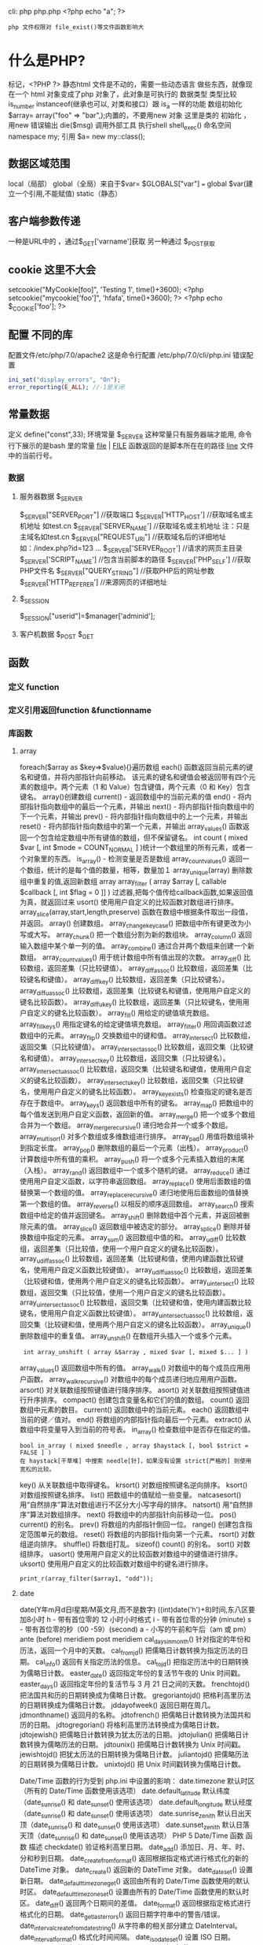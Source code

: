 cli: php php.php   <?php echo "a"; ?>
: php 文件权限对 file_exist()等文件函数影响大
* 什么是PHP?
  标记，<?PHP ?> 静态html 文件是不动的，需要一些动态语言 做些东西，就像现在一个 html 对象变成了php 对象了，此对象是可执行的
  数据类型 
  类型比较 is_number instanceof(继承也可以, 对类和接口）跟 is_a 一样的功能
  数组初始化
  $array= array("foo" => "bar",);内置的，不要用new
  对象 这里是类的 初始化 ，用new
  错误输出 die($msg)
调用外部工具  执行shell shell_exec()
命名空间 namespace my\name; 引用 $a= new my\name::class();
** 数据区域范围
  local（局部）
  global（全局）来自于$var= $GLOBALS["var"] === global $var(建立一个引用,不能赋值)
  static（静态）
** 客户端参数传递  
   一种是URL中的 ，通过$_GET['varname']获取
   另一种通过 $_POST获取
** cookie 这里不大会
   setcookie("MyCookie[foo]", 'Testing 1', time()+3600);
   <?php setcookie("mycookie['foo']", 'hfafa', time()+3600); ?>
   <?php echo $_COOKIE['foo']; ?>
** 配置  不同的库
  配置文件/etc/php/7.0/apache2
  这是命令行配置 /etc/php/7.0/cli/php.ini 
  错误配置  
  #+BEGIN_SRC php
    ini_set("display_errors", "On");   
    error_reporting(E_ALL); //-1是关闭
  #+END_SRC
** 常量数据
   定义 define("const",33);
   环境常量 $_SERVER 这种常量只有服务器端才能用, 命令行下展示的是bash 里的常量
   __file__ | __FILE__ 函数返回的是脚本所在在的路径
   __line__ 文件中的当前行号。
*** 数据
**** 服务器数据 $_SERVER
	  $_SERVER["SERVER_PORT"]  //获取端口  
	  $_SERVER['HTTP_HOST']  	 //获取域名或主机地址 如test.cn
    $_SERVER['SERVER_NAME']  //获取域名或主机地址 注：只是主域名如test.cn
	  $_SERVER["REQUEST_URI"]  //获取域名后的详细地址 如：/index.php?id=123 ...  
	  $_SERVER['SERVER_ROOT']  //请求的网页主目录
    $_SERVER['SCRIPT_NAME']  //包含当前脚本的路径
    $_SERVER['PHP_SELF']  //获取PHP文件名 
	  $_SERVER["QUERY_STRING"]  //获取PHP后的网址参数  
	  $_SERVER['HTTP_REFERER']  //来源网页的详细地址  
**** $_SESSION
    $_SESSION["userid"]=$manager['adminid'];
**** 客户机数据 $_POST  $_GET 
** 函数 
*** 定义 function
*** 定义引用返回function &functionname
*** 库函数
**** array 
	   foreach($array as $key=>$value){}遍历数组
	   each() 函数返回当前元素的键名和键值，并将内部指针向前移动。
	   该元素的键名和键值会被返回带有四个元素的数组中。两个元素（1 和 Value）包含键值，两个元素（0 和 Key）包含键名。
	   array()创建数组
	   current() - 返回数组中的当前元素的值
	   end() - 将内部指针指向数组中的最后一个元素，并输出
	   next() - 将内部指针指向数组中的下一个元素，并输出
	   prev() - 将内部指针指向数组中的上一个元素，并输出
	   reset() - 将内部指针指向数组中的第一个元素，并输出
	   array_values() 函数返回一个包含给定数组中所有键值的数组，但不保留键名。
	   int count ( mixed $var [, int $mode = COUNT_NORMAL ] )统计一个数组里的所有元素，或者一个对象里的东西。
	   is_array() - 检测变量是否是数组
	   array_count_values() 返回一个数组，统计的是每个值的数量，相等，数量加１
	   array_unique(array) 删除数组中重复的值,返回新数组
	   array array_filter ( array $array [, callable $callback [, int $flag = 0 ]] )  过滤器,把每个值传给callback函数,如果返回值为真，就返回过来
	   usort()	使用用户自定义的比较函数对数组进行排序。
	   array_slice(array,start,length,preserve) 函数在数组中根据条件取出一段值，并返回。
	   array()	创建数组。
	   array_change_key_case()	把数组中所有键更改为小写或大写。
	   array_chunk()	把一个数组分割为新的数组块。
	   array_column()	返回输入数组中某个单一列的值。
	   array_combine()	通过合并两个数组来创建一个新数组。
	   array_count_values()	用于统计数组中所有值出现的次数。
	   array_diff()	比较数组，返回差集（只比较键值）。
	   array_diff_assoc()	比较数组，返回差集（比较键名和键值）。
	   array_diff_key()	比较数组，返回差集（只比较键名）。
	   array_diff_uassoc()	比较数组，返回差集（比较键名和键值，使用用户自定义的键名比较函数）。
	   array_diff_ukey()	比较数组，返回差集（只比较键名，使用用户自定义的键名比较函数）。
	   array_fill()	用给定的键值填充数组。
	   array_fill_keys()	用指定键名的给定键值填充数组。
	   array_filter()	用回调函数过滤数组中的元素。
	   array_flip()	交换数组中的键和值。
	   array_intersect()	比较数组，返回交集（只比较键值）。
	   array_intersect_assoc()	比较数组，返回交集（比较键名和键值）。
	   array_intersect_key()	比较数组，返回交集（只比较键名）。
	   array_intersect_uassoc()	比较数组，返回交集（比较键名和键值，使用用户自定义的键名比较函数）。
	   array_intersect_ukey()	比较数组，返回交集（只比较键名，使用用户自定义的键名比较函数）。
	   array_key_exists()	检查指定的键名是否存在于数组中。
	   array_keys()	返回数组中所有的键名。
	   array_map()	把数组中的每个值发送到用户自定义函数，返回新的值。
	   array_merge()	把一个或多个数组合并为一个数组。
	   array_merge_recursive()	递归地合并一个或多个数组。
	   array_multisort()	对多个数组或多维数组进行排序。
	   array_pad()	用值将数组填补到指定长度。
	   array_pop()	删除数组的最后一个元素（出栈）。
	   array_product()	计算数组中所有值的乘积。
	   array_push()	将一个或多个元素插入数组的末尾（入栈）。
	   array_rand()	返回数组中一个或多个随机的键。
	   array_reduce()	通过使用用户自定义函数，以字符串返回数组。
	   array_replace()	使用后面数组的值替换第一个数组的值。
	   array_replace_recursive()	递归地使用后面数组的值替换第一个数组的值。
	   array_reverse()	以相反的顺序返回数组。
	   array_search()	搜索数组中给定的值并返回键名。
	   array_shift()	删除数组中首个元素，并返回被删除元素的值。
	   array_slice()	返回数组中被选定的部分。
	   array_splice()	删除并替换数组中指定的元素。
	   array_sum()	返回数组中值的和。
	   array_udiff()	比较数组，返回差集（只比较值，使用一个用户自定义的键名比较函数）。
	   array_udiff_assoc()	比较数组，返回差集（比较键和值，使用内建函数比较键名，使用用户自定义函数比较键值）。
	   array_udiff_uassoc()	比较数组，返回差集（比较键和值，使用两个用户自定义的键名比较函数）。
	   array_uintersect()	比较数组，返回交集（只比较值，使用一个用户自定义的键名比较函数）。
	   array_uintersect_assoc()	比较数组，返回交集（比较键和值，使用内建函数比较键名，使用用户自定义函数比较键值）。
	   array_uintersect_uassoc()	比较数组，返回交集（比较键和值，使用两个用户自定义的键名比较函数）。
	   array_unique()	删除数组中的重复值。
	   array_unshift()	在数组开头插入一个或多个元素。
     :  int array_unshift ( array &$array , mixed $var [, mixed $... ] )
	   array_values()	返回数组中所有的值。
	   array_walk()	对数组中的每个成员应用用户函数。
	   array_walk_recursive()	对数组中的每个成员递归地应用用户函数。
	   arsort()	对关联数组按照键值进行降序排序。
	   asort()	对关联数组按照键值进行升序排序。
	   compact()	创建包含变量名和它们的值的数组。
	   count()	返回数组中元素的数目。
	   current()	返回数组中的当前元素。
	   each()	返回数组中当前的键／值对。
	   end()	将数组的内部指针指向最后一个元素。
	   extract()	从数组中将变量导入到当前的符号表。
	   in_array()	检查数组中是否存在指定的值。
     : bool in_array ( mixed $needle , array $haystack [, bool $strict = FALSE ] )
     : 在 haystack[干草堆] 中搜索 needle[针]，如果没有设置 strict[严格的] 则使用宽松的比较。 
	   key()	从关联数组中取得键名。
	   krsort()	对数组按照键名逆向排序。
	   ksort()	对数组按照键名排序。
	   list()	把数组中的值赋给一些变量。
	   natcasesort()	用“自然排序”算法对数组进行不区分大小写字母的排序。
	   natsort()	用“自然排序”算法对数组排序。
	   next()	将数组中的内部指针向前移动一位。
	   pos()	current() 的别名。
	   prev()	将数组的内部指针倒回一位。
	   range()	创建包含指定范围单元的数组。
	   reset()	将数组的内部指针指向第一个元素。
	   rsort()	对数组逆向排序。
	   shuffle()	将数组打乱。
	   sizeof()	count() 的别名。
	   sort()	对数组排序。
	   uasort()	使用用户自定义的比较函数对数组中的键值进行排序。
	   uksort()	使用用户自定义的比较函数对数组中的键名进行排序。
      
     : print_r(array_filter($array1, "odd"));
**** date
	   date(Y年m月d日l星期/M英文月,而不是数字)
	   ((int)date('h')+8)时间,东八区要加8小时
	   h - 带有首位零的 12 小时小时格式
	   i - 带有首位零的分钟 (minute)
	   s - 带有首位零的秒（00 -59）(second)
	   a - 小写的午前和午后（am 或 pm）ante (before) meridiem post meridiem
	   cal_days_in_month()	针对指定的年份和历法，返回一个月中的天数。
	   cal_from_jd()	把儒略日计数转换为指定历法的日期。
	   cal_info()	返回有关指定历法的信息。
	   cal_to_jd()	把指定历法中的日期转换为儒略日计数。
	   easter_date()	返回指定年份的复活节午夜的 Unix 时间戳。
	   easter_days()	返回指定年份的复活节与 3 月 21 日之间的天数。
	   frenchtojd()	把法国共和历的日期转换成为儒略日计数。
	   gregoriantojd()	把格利高里历法的日期转换成为儒略日计数。
	   jddayofweek()	返回日期在周几。
	   jdmonthname()	返回月的名称。
	   jdtofrench()	把儒略日计数转换为法国共和历的日期。
	   jdtogregorian()	将格利高里历法转换成为儒略日计数。
	   jdtojewish()	把儒略日计数转换为犹太历法的日期。
	   jdtojulian()	把儒略日计数转换为儒略历法的日期。
	   jdtounix()	把儒略日计数转换为 Unix 时间戳。
	   jewishtojd()	把犹太历法的日期转换为儒略日计数。
	   juliantojd()	把儒略历法的日期转换为儒略日计数。
	   unixtojd()	把 Unix 时间戳转换为儒略日计数。

	   Date/Time 函数的行为受到 php.ini 中设置的影响：
	   date.timezone 	默认时区（所有的 Date/Time 函数使用该选项） 	
	   date.default_latitude 	默认纬度（date_sunrise() 和 date_sunset() 使用该选项）
	   date.default_longitude 	默认经度（date_sunrise() 和 date_sunset() 使用该选项）
	   date.sunrise_zenith 	默认日出天顶（date_sunrise() 和 date_sunset() 使用该选项）
	   date.sunset_zenith 	默认日落天顶（date_sunrise() 和 date_sunset() 使用该选项）
	   PHP 5 Date/Time 函数
	   函数 	描述
	   checkdate() 	验证格利高里日期。
	   date_add() 	添加日、月、年、时、分和秒到日期。
	   date_create_from_format() 	返回根据指定格式进行格式化的新的 DateTime 对象。
	   date_create() 	返回新的 DateTime 对象。
	   date_date_set() 	设置新日期。
	   date_default_timezone_get() 	返回由所有的 Date/Time 函数使用的默认时区。
	   date_default_timezone_set() 	设置由所有的 Date/Time 函数使用的默认时区。
	   date_diff() 	返回两个日期间的差值。
	   date_format() 	返回根据指定格式进行格式化的日期。
	   date_get_last_errors() 	返回日期字符串中的警告/错误。
	   date_interval_create_from_date_string() 	从字符串的相关部分建立 DateInterval。
	   date_interval_format() 	格式化时间间隔。
	   date_isodate_set() 	设置 ISO 日期。
	   date_modify() 	修改时间戳。
	   date_offset_get() 	返回时区偏移。
	   date_parse_from_format() 	根据指定的格式返回带有关于指定日期的详细信息的关联数组。
	   date_parse() 	返回带有关于指定日期的详细信息的关联数组。
	   date_sub() 	从指定日期减去日、月、年、时、分和秒。
	   date_sun_info() 	返回包含有关指定日期与地点的日出/日落和黄昏开始/黄昏结束的信息的数组。
	   date_sunrise() 	返回指定日期与位置的日出时间。
	   date_sunset() 	返回指定日期与位置的日落时间。
	   date_time_set() 	设置时间。
	   date_timestamp_get() 	返回 Unix 时间戳。
	   date_timestamp_set() 	设置基于 Unix 时间戳的日期和时间。
	   date_timezone_get() 	返回给定 DateTime 对象的时区。
	   date_timezone_set() 	设置 DateTime 对象的时区。
	   date() 	格式化本地日期和时间。
	   getdate() 	返回某个时间戳或者当前本地的日期/时间的日期/时间信息。
	   gettimeofday() 	返回当前时间。
	   gmdate() 	格式化 GMT/UTC 日期和时间。
	   gmmktime() 	返回 GMT 日期的 UNIX 时间戳。
	   gmstrftime() 	根据区域设置对 GMT/UTC 日期和时间进行格式化。
	   idate() 	将本地时间/日期格式化为整数。
	   localtime() 	返回本地时间。
	   microtime() 	返回当前时间的微秒数。
	   mktime() 	返回日期的 Unix 时间戳。
	   strftime() 	根据区域设置对本地时间/日期进行格式化。
	   strptime() 	解析由 strftime() 生成的时间/日期。
	   strtotime() 	将任何英文文本的日期或时间描述解析为 Unix 时间戳。
	   time() 	返回当前时间的 Unix 时间戳。
	   timezone_abbreviations_list() 	返回包含夏令时、偏移量和时区名称的关联数组。
	   timezone_identifiers_list() 	返回带有所有时区标识符的索引数组。
	   timezone_location_get() 	返回指定时区的位置信息。
	   timezone_name_from_abbr() 	根据时区缩略语返回时区名称。
	   timezone_name_get() 	返回时区的名称。
	   timezone_offset_get() 	返回相对于 GMT 的时区偏移。
	   timezone_open() 	创建新的 DateTimeZone 对象。
	   timezone_transitions_get() 	返回时区的所有转换。
	   timezone_version_get() 	返回时区数据库的版本。

**** file
	   fopen("filename",'w')  //可以指定绝对路径或相对路径
	   "r" 	只读方式打开，将文件指针指向文件头。
	   "r+" 	读写方式打开，将文件指针指向文件头。
	   "w" 	写入方式打开，将文件指针指向文件头并将文件大小截为零。如果文件不存在则尝试创建之。
	   "w+" 	读写方式打开，将文件指针指向文件头并将文件大小截为零。如果文件不存在则尝试创建之。
	   "a" 	写入方式打开，将文件指针指向文件末尾。如果文件不存在则尝试创建之。
	   "a+" 	读写方式打开，将文件指针指向文件末尾。如果文件不存在则尝试创建之。
	   "x" 	创建并以写入方式打开，将文件指针指向文件头。如果文件已存在，则报错.
	   basename() 	返回路径中的文件名部分。
	   chgrp() 	改变文件组。 	
	   chmod() 	改变文件模式。 
	   chown() 	改变文件所有者。 	
	   clearstatcache() 	清除文件状态缓存。 	
	   fopen() 可以通过http路径打开,可以在php.ini 中配置allow_url_fopen   //unix中要注意文件的访问权限
	   copy() 	复制文件。
	   fread(filepoint,length)	读取打开的文件。
	   fwrite(file,string,length)   
	   file_get_contents(filepath) 函数把整个文件读入一个字符串中。
	   file_put_contents(filepath,filecontent) 在ftp中要用到flags和context标志
	   basename()
	   is_readable()
	   fgets()
	   fgetss() 去掉文件中的html格式
	   readfile(filename) 输出到浏览器
	   file(file) 返回值是文件内容
	   fgetc()
	   file_exists()
	   filesize()
	   unlink() 删除文件
	   rewind()
	   fseek()
	   ftell()
	   delete() 	参见 unlink() 或 unset()。 	 
	   dirname() 	返回路径中的目录名称部分。 	
	   disk_free_space() 	返回目录的可用空间。 	
	   disk_total_space() 	返回一个目录的磁盘总容量。
	   diskfreespace() 	disk_free_space() 的别名。
	   fclose() 	关闭打开的文件。 	
	   feof() 	测试文件指针是否到了文件结束的位置。 	
	   fflush() 	向打开的文件输出缓冲内容。 
	   fgetc() 	从打开的文件中返回字符。 
	   fgetcsv() 	从打开的文件中解析一行，校验 CSV 字段。 	
	   fgets() 	从打开的文件中返回一行。 	
	   fgetss() 	从打开的文件中读取一行并过滤掉 HTML 和 PHP 标记。 	  file() 	把文件读入一个数组中。 	
	   file_exists() 	检查文件或目录是否存在。
	   file_get_contents() 	将文件读入字符串。 	
	   file_put_contents() 	将字符串写入文件。 	
	   fileatime() 	返回文件的上次访问时间。 	
	   filectime() 	返回文件的上次改变时间。 	
	   filegroup() 	返回文件的组 ID。 	
	   fileinode() 	返回文件的 inode 编号。 
	   filemtime() 	返回文件的上次修改时间。
	   fileowner() 	文件的 user ID （所有者）。
	   fileperms() 	返回文件的权限。 	
	   filesize() 	返回文件大小。 	
	   filetype() 	返回文件类型。 	
	   flock() 	锁定或释放文件。
	   fnmatch() 	根据指定的模式来匹配文件名或字符串。 	
	   fopen() 	打开一个文件或 URL。 	
	   fpassthru() 	从打开的文件中读数据，直到 EOF，并向输出缓冲写结果
	   fputcsv() 	将行格式化为 CSV 并写入一个打开的文件中。 	
	   fputs() 	fwrite() 的别名。 	
	   fread() 	读取打开的文件。 	
	   fscanf() 	根据指定的格式对输入进行解析。
	   fseek() 	在打开的文件中定位。 	
	   fstat() 	返回关于一个打开的文件的信息。
	   ftell() 	返回文件指针的读/写位置 
	   ftruncate() 	将文件截断到指定的长度。
	   fwrite() 	写入文件。 	
	   glob() 	返回一个包含匹配指定模式的文件名/目录的数组。 	
	   is_dir() 	判断指定的文件名是否是一个目录。 	
	   is_executable() 	判断文件是否可执行。 	
	   is_file() 	判断指定文件是否为常规的文件。 	
	   is_link() 	判断指定的文件是否是连接。 	
	   is_readable() 	判断文件是否可读。 	
	   is_uploaded_file() 	判断文件是否是通过 HTTP POST 上传的。 	
	   is_writable() 	判断文件是否可写。 	
	   is_writeable() 	is_writable() 的别名。 	
	   link() 	创建一个硬连接。 	
	   linkinfo() 	返回有关一个硬连接的信息。 	
	   lstat() 	返回关于文件或符号连接的信息。 	
	   mkdir() 	创建目录。 	
	   move_uploaded_file() 	将上传的文件移动到新位置。 	
	   parse_ini_file() 	解析一个配置文件。 	
	   pathinfo() 	返回关于文件路径的信息。 	
	   pclose() 	关闭有 popen() 打开的进程。 	
	   popen() 	打开一个进程。 	
	   readfile() 	读取一个文件，并输出到输出缓冲。 	
	   readlink() 	返回符号连接的目标。 	
	   realpath() 	返回绝对路径名。 	
	   rename() 	重名名文件或目录。 	
	   rewind() 	倒回文件指针的位置。 	
	   rmdir() 	删除空的目录。 	
	   set_file_buffer() 	设置已打开文件的缓冲大小。 	
	   stat() 	返回关于文件的信息。 	
	   symlink() 	创建符号连接。 	
	   tempnam() 	创建唯一的临时文件。
	   tmpfile() 	建立临时文件。 	
	   touch() 	设置文件的访问和修改时间。 	
	   umask() 	改变文件的文件权限。 	
	   unlink() 	删除文件。

	   isset(varname)判断变量是否已经配置，就是变量存不存在值
	   unset(varname)取消配置；
	   empty(varname) 对于值是0的数返回true，这里要当心

**** Directory 函数
	   chdir()	改变当前的目录。
	   chroot()	改变根目录。
	   closedir()	关闭目录句柄。
	   dir()	返回 Directory 类的实例。
	   getcwd()	返回当前工作目录。
	   opendir()	打开目录句柄。
	   readdir()	返回目录句柄中的条目。
	   rewinddir()	重置目录句柄。
	   scandir()	返回指定目录中的文件和目录的数组。
**** PHP 过滤器用于对来自非安全来源的数据（比如用户输入）进行验证和过滤。
	   filter_has_var() 	检查是否存在指定输入类型的变量。 	
	   filter_id() 	返回指定过滤器的 ID 号。 	
	   filter_input() 	从脚本外部获取输入，并进行过滤。 	
	   filter_input_array() 	从脚本外部获取多项输入，并进行过滤。 	
	   filter_list() 	返回包含所有得到支持的过滤器的一个数组。 	
	   filter_var_array() 	获取多项变量，并进行过滤。 	
	   filter_var() 	获取一个变量，并进行过滤。
**** HTTP 函数允许您在其他输出被发送之前，对由 Web 服务器发送到浏览器的信息进行操作。
	   header() 	向客户端发送原始的 HTTP 报头。
	   headers_list() 	返回已发送的（或待发送的）响应头部的一个列表。
	   headers_sent() 	检查 HTTP 报头是否发送/已发送到何处。
	   setcookie() 	定义与 HTTP 报头的其余部分一共发送的 cookie。
	   setrawcookie() 	定义与 HTTP 报头的其余部分一共发送的 cookie（不进行 URL 编码）。

**** 数学 (Math) 函数能处理 integer 和 float 范围内的值。
	   abs() 	绝对值。 	
	   acos() 	反余弦。 	
	   acosh() 	反双曲余弦。 	
	   asin() 	反正弦。 	
	   asinh() 	反双曲正弦。 	
	   atan() 	反正切。 	
	   atan2() 	两个参数的反正切。 	
	   atanh() 	反双曲正切。 	
	   base_convert() 	在任意进制之间转换数字。 	
	   bindec() 	把二进制转换为十进制。 	
	   ceil() 	向上舍入为最接近的整数。 	
	   cos() 	余弦。 	
	   cosh() 	双曲余弦。 	
	   decbin() 	把十进制转换为二进制。 	
	   dechex() 	把十进制转换为十六进制。 	
	   decoct() 	把十进制转换为八进制。 	
	   deg2rad() 	将角度转换为弧度。 	
	   exp() 	返回 Ex 的值。 	
	   expm1() 	返回 Ex - 1 的值。 	
	   floor() 	向下舍入为最接近的整数。 	
	   fmod() 	返回除法的浮点数余数。 	
	   getrandmax() 	显示随机数最大的可能值。 	
	   hexdec() 	把十六进制转换为十进制。 	
	   hypot() 	计算直角三角形的斜边长度。 	
	   is_finite() 	判断是否为有限值。 	
	   is_infinite() 	判断是否为无限值。 	
	   is_nan() 	判断是否为合法数值。 	
	   lcg_value() 	返回范围为 (0, 1) 的一个伪随机数。 	
	   log() 	自然对数。 	
	   log10() 	以 10 为底的对数。 	
	   log1p() 	返回 log(1 + number)。 	
	   max() 	返回最大值。 	
	   min() 	返回最小值。 	
	   mt_getrandmax() 	显示随机数的最大可能值。 	
	   mt_rand() 	使用 Mersenne Twister 算法返回随机整数。 	
	   mt_srand() 	播种 Mersenne Twister 随机数生成器。 	
	   octdec() 	把八进制转换为十进制。 	
	   pi() 	返回圆周率的值。 	
	   pow() 	返回 x 的 y 次方。 	
	   rad2deg() 	把弧度数转换为角度数。 	
	   rand() 	返回随机整数。 	
	   round() 	对浮点数进行四舍五入。 	
	   sin() 	正弦。 	
	   sinh() 	双曲正弦。 	
	   sqrt() 	平方根。 
	   srand() 	播下随机数发生器种子。 	
	   tan() 	正切。 	
	   tanh() 	双曲正切。

**** string	
     mb_substr(strip_tags( $list["content"]),0,20) 截取字符串 对中文的支持
     ucfirst(string)->string第一个字大写
     addcslashes — 以 C 语言风格使用反斜线转义字符串中的字符
     addslashes — 使用反斜线引用字符串
     bin2hex — 函数把包含数据的二进制字符串转换为十六进制值
     chop — rtrim 的别名
     chr — 返回指定的字符
     chunk_split — 将字符串分割成小块
     convert_cyr_string — 将字符由一种 Cyrillic 字符转换成另一种
     convert_uudecode — 解码一个 uuencode 编码的字符串
     convert_uuencode — 使用 uuencode 编码一个字符串
     count_chars — 返回字符串所用字符的信息
     crc32 — 计算一个字符串的 crc32 多项式
     crypt — 单向字符串散列
     explode — 使用一个字符串分割另一个字符串 : array explode ( string $delimiter , string $string [, int $limit ] )
     fprintf — 将格式化后的字符串写入到流
      get_html_translation_table — 返回使用 htmlspecialchars 和 htmlentities 后的转换表
      hebrev — 将逻辑顺序希伯来文（logical-Hebrew）转换为视觉顺序希伯来文（visual-Hebrew）
      hebrevc — 将逻辑顺序希伯来文（logical-Hebrew）转换为视觉顺序希伯来文（visual-Hebrew），并且转换换行符
      hex2bin — 转换十六进制字符串为二进制字符串
      html_entity_decode — Convert all HTML entities to their applicable characters
      htmlentities — Convert all applicable characters to HTML entities
      htmlspecialchars_decode — 将特殊的 HTML 实体转换回普通字符
      htmlspecialchars — Convert special characters to HTML entities
      implode — 将一个一维数组的值转化为字符串
      join — 别名 implode
      lcfirst — 使一个字符串的第一个字符小写
      levenshtein — 计算两个字符串之间的编辑距离
      localeconv — Get numeric formatting information
      ltrim — 删除字符串开头的空白字符（或其他字符）
      md5_file — 计算指定文件的 MD5 散列值
      md5 — 计算字符串的 MD5 散列值
      metaphone — Calculate the metaphone key of a string
      money_format — 将数字格式化成货币字符串
      nl_langinfo — Query language and locale information
      nl2br — 在字符串所有新行之前插入 HTML 换行标记
      number_format — 以千位分隔符方式格式化一个数字
      ord — 返回字符的 ASCII 码值
      parse_str — 将字符串解析成多个变量
      print — 输出字符串;    实际不是函数,没参数
      printf — 输出格式化字符串
      quoted_printable_decode — 将 quoted-printable 字符串转换为 8-bit 字符串
      quoted_printable_encode — 将 8-bit 字符串转换成 quoted-printable 字符串
      quotemeta — 转义元字符集
      rtrim — 删除字符串末端的空白字符（或者其他字符）
      setlocale — 设置地区信息
      sha1_file — 计算文件的 sha1 散列值
      sha1 — 计算字符串的 sha1 散列值
      similar_text — 计算两个字符串的相似度
      soundex — Calculate the soundex key of a string
      sprintf — Return a formatted string
      sscanf — 根据指定格式解析输入的字符
      str_getcsv — 解析 CSV 字符串为一个数组
      str_ireplace — str_replace 的忽略大小写版本
      str_pad — 使用另一个字符串填充字符串为指定长度
      str_repeat — 重复一个字符串
      str_replace — 子字符串替换
      str_rot13 — 对字符串执行 ROT13 转换
      str_shuffle — 随机打乱一个字符串
      str_split — 将字符串转换为数组
      str_word_count — 返回字符串中单词的使用情况
      strcasecmp — 二进制安全比较字符串（不区分大小写）
      strchr — 别名 strstr
      strcmp — 二进制安全字符串比较
      strcoll — 基于区域设置的字符串比较
      strcspn — 获取不匹配遮罩的起始子字符串的长度
      strip_tags — 从字符串中去除 HTML 和 PHP 标记
      stripcslashes — 反引用一个使用 addcslashes 转义的字符串
      stripos — 查找字符串首次出现的位置（不区分大小写）
      stripslashes — 反引用一个引用字符串
      stristr — strstr 函数的忽略大小写版本
      strlen — 获取字符串长度
      strnatcasecmp — 使用“自然顺序”算法比较字符串（不区分大小写）
      strnatcmp — 使用自然排序算法比较字符串
      strncasecmp — 二进制安全比较字符串开头的若干个字符（不区分大小写）
      strncmp — 二进制安全比较字符串开头的若干个字符
      strpbrk — 在字符串中查找一组字符的任何一个字符
      strpos — 查找字符串首次出现的位置
      strrchr — 查找指定字符在字符串中的最后一次出现
      strrev — 反转字符串
      strripos — 计算指定字符串在目标字符串中最后一次出现的位置（不区分大小写）
      strrpos — 计算指定字符串在目标字符串中最后一次出现的位置
      strspn — 计算字符串中全部字符都存在于指定字符集合中的第一段子串的长度。
      strstr — 查找字符串的首次出现
      strtok — 标记分割字符串
      strtolower — 将字符串转化为小写
      strtoupper — 将字符串转化为大写
      strtr — 转换指定字符
      substr_compare — 二进制安全比较字符串（从偏移位置比较指定长度）
      substr_count — 计算字串出现的次数
      substr_replace — 替换字符串的子串
      substr — 返回字符串的子串
      trim — 去除字符串首尾处的空白字符（或者其他字符）
      ucfirst — 将字符串的首字母转换为大写
      ucwords — 将字符串中每个单词的首字母转换为大写
      vfprintf — 将格式化字符串写入流
      vprintf — 输出格式化字符串
      vsprintf — 返回格式化字符串
      wordwrap — 打断字符串为指定数量的字串
**** 网络 函数
     checkdnsrr — 给指定的主机（域名）或者IP地址做DNS通信检查
     closelog — 关闭系统日志链接
     define_syslog_variables — Initializes all syslog related variables
     dns_check_record — 别名 checkdnsrr
     dns_get_mx — 别名 getmxrr
     dns_get_record — 获取指定主机的DNS记录
     fsockopen — 打开一个网络连接或者一个Unix套接字连接
     gethostbyaddr — 获取指定的IP地址对应的主机名  //这个只能查到本机的主机名,可能跟域名反向解析有关,不能反向解析,只能解析host文件里面的
     gethostbyname — Get the IPv4 address corresponding to a given Internet host name
     gethostbynamel — Get a list of IPv4 addresses corresponding to a given Internet host name
     gethostname — Gets the host name
     getmxrr — Get MX records corresponding to a given Internet host name
     getprotobyname — Get protocol number associated with protocol name
     getprotobynumber — Get protocol name associated with protocol number
     getservbyname — Get port number associated with an Internet service and protocol
     getservbyport — Get Internet service which corresponds to port and protocol
     header_register_callback — Call a header function
     header_remove — Remove previously set headers
     header — 发送原生 HTTP 头
     headers_list — Returns a list of response headers sent (or ready to send)
     headers_sent — Checks if or where headers have been sent
     http_response_code — Get or Set the HTTP response code
     inet_ntop — Converts a packed internet address to a human readable representation
     inet_pton — Converts a human readable IP address to its packed in_addr representation
     ip2long — 将一个IPV4的字符串互联网协议转换成数字格式
     long2ip — Converts an long integer address into a string in (IPv4) Internet standard dotted format
     openlog — Open connection to system logger
     pfsockopen — 打开一个持久的网络连接或者Unix套接字连接。
     setcookie — Send a cookie
     setrawcookie — Send a cookie without urlencoding the cookie value
     socket_get_status — 别名 stream_get_meta_data
     socket_set_blocking — 别名 stream_set_blocking
     socket_set_timeout — 别名 stream_set_timeout
     syslog — Generate a system log message

**** pthreads
		 Threaded — Threaded 类
     Threaded::chunk — 操作
     Threaded::count — Manipulation
     Threaded::extend — Runtime Manipulation
     Threaded::from — Creation
     Threaded::getTerminationInfo — Error Detection
     Threaded::isRunning — State Detection
     Threaded::isTerminated — State Detection
     Threaded::isWaiting — State Detection
     Threaded::lock — Synchronization
     Threaded::merge — Manipulation
     Threaded::notify — Synchronization
     Threaded::pop — Manipulation
     Threaded::run — Execution
     Threaded::shift — Manipulation
     Threaded::synchronized — Synchronization
     Threaded::unlock — Synchronization
     Threaded::wait — Synchronization
		 Thread — Thread 类
     Thread::detach — 执行
     Thread::getCreatorId — 识别
     Thread::getCurrentThread — 识别
     Thread::getCurrentThreadId — 识别
     Thread::getThreadId — 识别
     Thread::globally — 执行
     Thread::isJoined — 状态监测
     Thread::isStarted — 状态检测
     Thread::join — 同步
     Thread::kill — 执行
     Thread::start — 执行
**** Worker — Worker 类
     Worker::getStacked — 栈分析
     Worker::isShutdown — 状态检测
     Worker::isWorking — 状态检测
     Worker::shutdown — 同步
     Worker::stack — 栈操作
     Worker::unstack — 栈操作
	   Collectable — The Collectable class
     Collectable::isGarbage — Determine whether an object has been marked as garbage
     Collectable::setGarbage — Mark an object as garbage
     Modifiers — 方法修饰符
**** Pool — Pool 类
     Pool::collect — 回收已完成任务的引用
     Pool::__construct — 创建新的 Worker 对象池
     Pool::resize — 改变 Pool 对象的可容纳 Worker 对象的数量
     Pool::shutdown — 停止所有的 Worker 对象
     Pool::submit — 提交对象以执行
     Pool::submitTo — 提交对象以执行
**** Mutex — Mutex 类
     Mutex::create — 创建一个互斥量
     Mutex::destroy — 销毁互斥量
     Mutex::lock — 给互斥量加锁
     Mutex::trylock — 尝试给互斥量加锁
     Mutex::unlock — 释放互斥量上的锁
**** Cond — Cond 类
     Cond::broadcast — 广播条件变量
     Cond::create — 创建一个条件变量
     Cond::destroy — 销毁条件变量
     Cond::signal — 发送唤醒信号
     Cond::wait — 等待
		  
**** PCRE 函数 Perl Compatible Regular Expressions 兼容正则
     preg_filter — 执行一个正则表达式搜索和替换
     preg_grep — 返回匹配模式的数组条目
     preg_last_error — 返回最后一个PCRE正则执行产生的错误代码
     preg_match_all — 执行一个全局正则表达式匹配
     preg_match — 执行一个正则表达式匹配
     preg_quote — 转义正则表达式字符
     preg_replace_callback_array — Perform a regular expression search and replace using callbacks
     preg_replace_callback — 执行一个正则表达式搜索并且使用一个回调进行替换
     preg_replace — 执行一个正则表达式的搜索和替换
      : mixed preg_replace( mixed pattern, mixed replacement, mixed subject [, int limit ] )
      : $str = preg_replace('/\s/','-',$str);  这里要注意,匹配模式要加载/ /中间
      pattern 	正则表达式
      replacement 	替换的内容
      subject 	需要匹配替换的对象
      limit 	可选，指定替换的个数，如果省略 limit 或者其值为 -1，则所有的匹配项都会被替换

      replacement 可以包含 \\n 形式或 $n 形式的逆向引用，首选使用后者。每个此种引用将被替换为与第 n 个被捕获的括号内的子模式所匹配的文本。n 可以从 0 到 99，其中 \\0 或 $0 指的是被整个模式所匹配的文本。对左圆括号从左到右计数（从 1 开始）以取得子模式的数目。
      对替换模式在一个逆向引用后面紧接着一个数字时（如 \\11），不能使用 \\ 符号来表示逆向引用。因为这样将会使 preg_replace() 搞不清楚是想要一个 \\1 的逆向引用后面跟着一个数字 1 还是一个 \\11 的逆向引用。解决方法是使用 \${1}1。这会形成一个隔离的 $1 逆向引用，而使另一个 1 只是单纯的文字。
      上述参数除 limit 外都可以是一个数组。如果 pattern 和 replacement 都是数组，将以其键名在数组中出现的顺序来进行处理，这不一定和索引的数字顺序相同。如果使用索引来标识哪个 pattern 将被哪个 replacement 来替换，应该在调用 preg_replace() 之前用 ksort() 函数对数组进行排序。

      int preg_match ( string pattern, string subject [, array matches [, int flags]])
      在 subject 字符串中搜索与 pattern 给出的正则表达式相匹配的内容。
      如果提供了 matches，则其会被搜索的结果所填充。$matches[0] 将包含与整个模式匹配的文本，$matches[1] 将包含与第一个捕获的括号中的子模式所匹配的文本，以此类推    
      模式修正符 	说明
      i 	模式中的字符将同时匹配大小写字母
      m 	字符串视为多行
      s 	将字符串视为单行，换行符作为普通字符
      x 	将模式中的空白忽略
      e 	preg_replace() 函数在替换字符串中对逆向引用作正常的替换，将其作为 PHP 代码求值，并用其结果来替换所搜索的字符串。
      A 	强制仅从目标字符串的开头开始匹配
      D 	模式中的 $ 元字符仅匹配目标字符串的结尾
      U 	匹配最近的字符串
      u 	模式字符串被当成 UTF-8 

*****    preg_split — 通过一个正则表达式分隔字符串		
**** JSON 函数 
     json_decode — 对 JSON 格式的字符串进行解码
     json_encode — 对变量进行 JSON 编码
     json_last_error_msg — Returns the error string of the last json_encode() or json_decode() call
     json_last_error — 返回最后发生的错误
**** Socket 函数
     socket_accept — Accepts a connection on a socket
     socket_bind — 给套接字绑定名字
     socket_clear_error — 清除套接字或者最后的错误代码上的错误
     socket_close — 关闭套接字资源
     socket_cmsg_space — Calculate message buffer size
     socket_connect — 开启一个套接字连接
     socket_create_listen — Opens a socket on port to accept connections
     socket_create_pair — Creates a pair of indistinguishable sockets and stores them in an array
     socket_create — 创建一个套接字（通讯节点）
     socket_get_option — Gets socket options for the socket
     socket_getopt — 别名 socket_get_option
     socket_getpeername — Queries the remote side of the given socket which may either result in host/port or in a Unix filesystem path, dependent on its type
     socket_getsockname — Queries the local side of the given socket which may either result in host/port or in a Unix filesystem path, dependent on its type
     socket_import_stream — Import a stream
     socket_last_error — Returns the last error on the socket
     socket_listen — Listens for a connection on a socket
     socket_read — Reads a maximum of length bytes from a socket
     socket_recv — 从已连接的socket接收数据
     socket_recvfrom — Receives data from a socket whether or not it is connection-oriented
     socket_recvmsg — Read a message
     socket_select — Runs the select() system call on the given arrays of sockets with a specified timeout
     socket_send — Sends data to a connected socket
     socket_sendmsg — Send a message
     socket_sendto — Sends a message to a socket, whether it is connected or not
     socket_set_block — Sets blocking mode on a socket resource
     socket_set_nonblock — Sets nonblocking mode for file descriptor fd
     socket_set_option — Sets socket options for the socket
     socket_setopt — 别名 socket_set_option
     socket_shutdown — Shuts down a socket for receiving, sending, or both
     socket_strerror — Return a string describing a socket error
     socket_write — Write to a socket
* 什么是PHP扩展
** zip
   Windows 用户需要在 php.ini 里使 php_zip.dll 可用，以便使用这些函数。
   Linux 系统 ¶
   为了使用这些函数，必须在编译 PHP 时用 --enable-zip 配置选项来提供 zip 支持。
** PECL php扩展仓库
   下载: pecl install extname
   这里可以指定版本   extname-0.1
   或者svn: $ svn checkout http://svn.php.net/repository/pecl/extname/trunk extname
   然后在php.ini 中激活扩展 ubuntu 中要创建软链接, 包含在文件夹中的, 所以不用修改php.ini文件 
   php-config  php配置信息
** 导入excel
 最近因项目需要，需要开发一个模块，把系统中的一些数据导出成Excel，修改后再导回系统。就趁机对这个研究了一番，下面进行一些总结。
 基本上导出的文件分为两种：
 1：类Excel格式，这个其实不是传统意义上的Excel文件，只是因为Excel的兼容能力强，能够正确打开而已。修改这种文件后再保存，通常会提示你是否要转换成Excel文件。
 优点：简单。
 缺点：难以生成格式，如果用来导入需要自己分别编写相应的程序。
 2：Excel格式，与类Excel相对应，这种方法生成的文件更接近于真正的Excel格式。

 如果导出中文时出现乱码，可以尝试将字符串转换成gb2312，例如下面就把$yourStr从utf-8转换成了gb2312:
 $yourStr = mb_convert_encoding(”gb2312″, “UTF-8″, $yourStr);

 下面详细列举几种方法。
 一、PHP导出Excel
 1：第一推荐无比风骚的PHPExcel，官方网站： http://www.codeplex.com/PHPExcel
 导入导出都成，可以导出office2007格式，同时兼容2003。
 下载下来的包中有文档和例子，大家可以自行研究。
 抄段例子出来：
 PHP代码
 <?php   
 /**  
 */   
   
 /** Error reporting */   
 error_reporting(E_ALL);   
   
 /** Include path **/   
 set_include_path(get_include_path() . PATH_SEPARATOR . ‘../Classes/’);   
   
 /** PHPExcel */   
 include ‘PHPExcel.php’;   
   
 /** PHPExcel_Writer_Excel2007 */   
 include ‘PHPExcel/Writer/Excel2007.php’;   
   
 // Create new PHPExcel object   
 echo date(’H:i:s’) . ” Create new PHPExcel object\n”;   
 $objPHPExcel = new PHPExcel();   
   
 // Set properties   
 echo date(’H:i:s’) . ” Set properties\n”;   
 $objPHPExcel->getProperties()->setCreator(”Maarten Balliauw”);   
 $objPHPExcel->getProperties()->setLastModifiedBy(”Maarten Balliauw”);   
 $objPHPExcel->getProperties()->setTitle(”Office 2007 XLSX Test Document”);   
 $objPHPExcel->getProperties()->setSubject(”Office 2007 XLSX Test Document”);   
 $objPHPExcel->getProperties()->setDescrīption(”Test document for Office 2007 XLSX, generated using PHP classes.”);   
 $objPHPExcel->getProperties()->setKeywords(”office 2007 openxml php”);   
 $objPHPExcel->getProperties()->setCategory(”Test result file”);   
   
 // Add some data   
 echo date(’H:i:s’) . ” Add some data\n”;   
 $objPHPExcel->setActiveSheetIndex(0);   
 $objPHPExcel->getActiveSheet()->setCellValue(’A1′, ‘Hello’);   
 $objPHPExcel->getActiveSheet()->setCellValue(’B2′, ‘world!’);   
 $objPHPExcel->getActiveSheet()->setCellValue(’C1′, ‘Hello’);   
 $objPHPExcel->getActiveSheet()->setCellValue(’D2′, ‘world!’);   
   
 // Rename sheet   
 echo date(’H:i:s’) . ” Rename sheet\n”;   
 $objPHPExcel->getActiveSheet()->setTitle(’Simple’);   
   
 // Set active sheet index to the first sheet, so Excel opens this as the first sheet   
 $objPHPExcel->setActiveSheetIndex(0);   
   
 // Save Excel 2007 file   
 echo date(’H:i:s’) . ” Write to Excel2007 format\n”;   
 $objWriter = new PHPExcel_Writer_Excel2007($objPHPExcel);   
 $objWriter->save(str_replace(’.php’, ‘.xlsx’, __FILE__));   
   
 // Echo done   
 echo date(’H:i:s’) . ” Done writing file.\r\n”;  

 

 2、使用pear的Spreadsheet_Excel_Writer类
 下载地址： http://pear.php.net/package/Spreadsheet_Excel_Writer
 此类依赖于OLE,下载地址：http://pear.php.net/package/OLE
 需要注意的是导出的Excel文件格式比较老，修改后保存会提示是否转换成更新的格式。
 不过可以设定格式，很强大。


 PHP代码
 <?php   
 require_once ‘Spreadsheet/Excel/Writer.php’;   
   
 // Creating a workbook   
 $workbook = new Spreadsheet_Excel_Writer();   
   
 // sending HTTP headers   
 $workbook->send(’test.xls’);   
   
 // Creating a worksheet   
 $worksheet =& $workbook->addWorksheet(’My first worksheet’);   
   
 // The actual data   
 $worksheet->write(0, 0, ‘Name’);   
 $worksheet->write(0, 1, ‘Age’);   
 $worksheet->write(1, 0, ‘John Smith’);   
 $worksheet->write(1, 1, 30);   
 $worksheet->write(2, 0, ‘Johann Schmidt’);   
 $worksheet->write(2, 1, 31);   
 $worksheet->write(3, 0, ‘Juan Herrera’);   
 $worksheet->write(3, 1, 32);   
   
 // Let’s send the file   
 $workbook->close();   
 ?>  


 3:利用smarty，生成符合Excel规范的XML或HTML文件
 支持格式，非常完美的导出方案。不过导出来的的本质上还是XML文件，如果用来导入就需要另外处理了。
 详细内容请见rardge大侠的帖子：http://bbs.chinaunix.net/viewthread.php?tid=745757

 需要注意的是如果导出的表格行数不确定时，最好在模板中把”ss:ExpandedColumnCount=”5″ ss:ExpandedRowCount=”21″”之类的东西删掉。

 4、利用pack函数打印出模拟Excel格式的断句符号，这种更接近于Excel标准格式，用office2003修改后保存，还不会弹出提示，推荐用这种方法。
 缺点是无格式。


 PHP代码
 <?php   
 // Send Header   
 header(”Pragma: public”);   
 header(”Expires: 0″);   
 header(”Cache-Control: must-revalidate, post-check=0, pre-check=0″);   
 header(”Content-Type: application/force-download”);   
 header(”Content-Type: application/octet-stream”);   
 header(”Content-Type: application/download”);;   
 header(”Content-Disposition: attachment;filename=test.xls “);   
 header(”Content-Transfer-Encoding: binary “);   
 // XLS Data Cell   
   
 xlsBOF();   
 xlsWriteLabel(1,0,”My excel line one”);   
 xlsWriteLabel(2,0,”My excel line two : “);   
 xlsWriteLabel(2,1,”Hello everybody”);   
   
 xlsEOF();   
   
 function xlsBOF() {   
 echo pack(”ssssss”, 0×809, 0×8, 0×0, 0×10, 0×0, 0×0);   
 return;   
 }   
 function xlsEOF() {   
 echo pack(”ss”, 0×0A, 0×00);   
 return;   
 }   
 function xlsWriteNumber($Row, $Col, $Value) {   
 echo pack(”sssss”, 0×203, 14, $Row, $Col, 0×0);   
 echo pack(”d”, $Value);   
 return;   
 }   
 function xlsWriteLabel($Row, $Col, $Value ) {   
 $L = strlen($Value);   
 echo pack(”ssssss”, 0×204, 8 + $L, $Row, $Col, 0×0, $L);   
 echo $Value;   
 return;   
 }   
 ?>   
 不过笔者在64位linux系统中使用时失败了，断句符号全部变成了乱码。   
   
 5、使用制表符、换行符的方法   
 制表符”\t”用户分割同一行中的列，换行符”\t\n”可以开启下一行。   
 <?php   
 header(”Content-Type: application/vnd.ms-execl”);   
 header(”Content-Disposition: attachment; filename=myExcel.xls”);   
 header(”Pragma: no-cache”);   
 header(”Expires: 0″);   
 /*first line*/   
 echo “hello”.”\t”;   
 echo “world”.”\t”;   
 echo “\t\n”;   
   
 /*start of second line*/   
 echo “this is second line”.”\t”;   
 echo “Hi,pretty girl”.”\t”;   
 echo “\t\n”;   
 ?>  


 6、使用com
 如果你的PHP可以开启com模块，就可以用它来导出Excel文件


 PHP代码
 <?PHP   
 $filename = “c:/spreadhseet/test.xls”;   
 $sheet1 = 1;   
 $sheet2 = “sheet2″;   
 $excel_app = new COM(”Excel.application”) or Die (”Did not connect”);   
 print “Application name: {$excel_app->Application->value}\n” ;   
 print “Loaded version: {$excel_app->Application->version}\n”;   
 $Workbook = $excel_app->Workbooks->Open(”$filename”) or Die(”Did not open $filename $Workbook”);   
 $Worksheet = $Workbook->Worksheets($sheet1);   
 $Worksheet->activate;   
 $excel_cell = $Worksheet->Range(”C4″);   
 $excel_cell->activate;   
 $excel_result = $excel_cell->value;   
 print “$excel_result\n”;   
 $Worksheet = $Workbook->Worksheets($sheet2);   
 $Worksheet->activate;   
 $excel_cell = $Worksheet->Range(”C4″);   
 $excel_cell->activate;   
 $excel_result = $excel_cell->value;   
 print “$excel_result\n”;   
 #To close all instances of excel:   
 $Workbook->Close;   
 unset($Worksheet);   
 unset($Workbook);   
 $excel_app->Workbooks->Close();   
 $excel_app->Quit();   
 unset($excel_app);   
 ?>  

 一个更好的例子： http://blog.chinaunix.net/u/16928/showart_387171.html

 一、PHP导入Excel

 1：还是用PHPExcel，官方网站： http://www.codeplex.com/PHPExcel。

 2：使用PHP-ExcelReader,下载地址: http://sourceforge.net/projects/phpexcelreader
 举例：


 PHP代码
 <?php   
 require_once ‘Excel/reader.php’;   
   
 // ExcelFile($filename, $encoding);   
 $data = new Spreadsheet_Excel_Reader();   
   
 // Set output Encoding.   
 $data->setOutputEncoding(’utf8′);   
   
 $data->read(’ jxlrwtest.xls’);   
   
 error_reporting(E_ALL ^ E_NOTICE);   
   
 for ($i = 1; $i <= $data->sheets[0]['numRows']; $i++) {   
 for ($j = 1; $j <= $data->sheets[0]['numCols']; $j++) {   
 echo “\”".$data->sheets[0]['cells'][$i][$j].”\”,”;   
 }   
 echo “\n”;   
 }   
   
 ?>  
** mPDF   (make PDF ??) [[file+emacs:/home/wuming/soft/extend/phpextend/mpdfmanual.pdf][manualpage]]
  支持 html标签, 样式的导出(不是全部样式, 如floating只能部分)
  使用了很多代码, 有荣誉的人很多
*** install
 在/ttfontdata/ /tmp/ /graph_cache/文件夹中有写权限
 测试: [path_to_mpdf_folder]/mpdf/examples/
 要改变/tmp/文件夹的目录, 看手册 ^_^
* 什么是CI 框架
** 应用程序流程图
***    index.php 文件作为前端控制器，初始化运行 CodeIgniter 所需的基本资源；
    : index.php 是唯一入口,因为其他文件开头都有
    : defined('BASEPATH') OR exit('No direct script access allowed');
***    Router 检查 HTTP 请求，以确定如何处理该请求；
***    如果存在缓存文件，将直接输出到浏览器，不用走下面正常的系统流程；
***    在加载应用程序控制器之前，对 HTTP 请求以及任何用户提交的数据进行安全检查；
***    控制器加载模型、核心类库、辅助函数以及其他所有处理请求所需的资源；
***    最后一步，渲染视图并发送至浏览器，如果开启了缓存，视图被会先缓存起来用于 后续的请求。
** 模型-视图-控制器  //用户请求一个资源  (数据库中存放资源/找到资源并构图/返回资源给用户)
** 判断请求(生成资源/存储资源)通过浏览器返回给他页面
** 安装(设备安装一下)
1:  解压缩安装包；
2:  将 CodeIgniter 文件夹及里面的文件上传到服务器，通常 index.php 文件将位于网站的根目录；
3:  使用文本编辑器打开 application/config/config.php 文件设置你网站的根 URL，如果你想使用加密或会话，在这里设置上你的加密密钥；
4:  如果你打算使用数据库，打开 application/config/database.php 文件设置数据库参数。
** 请求流程
*** 1.弄到URL http://example.com/news/latest/10
*** 2.分析,路由  routes.php //路由的作用是分析成类和方法调用,路由条目中没有,就不分析了
    $route['default_controller']='pages/view'; 控制器路径
    $route['(:any)'] = 'pages/view/$1';  通配规则
*** 3.制造控制器 News
#+BEGIN_SRC php
class News extends CI_Controller{
}    
#+END_SRC
*** 4.制造数据模型 News_model
****    1.创建数据库表
#+BEGIN_SRC sql
CREATE TABLE news (
    id int(11) NOT NULL AUTO_INCREMENT,
    title varchar(128) NOT NULL,
    slug varchar(128) NOT NULL,
    text text NOT NULL,
    PRIMARY KEY (id),
    KEY slug (slug)
);
#+END_SRC
****    2.在application/models/目录
#+BEGIN_SRC php
class News_model extends CI_Model{

public function __construct()
{
$this->load->database();
}

public function get_news($slug=FALSE)
{
if ($slug===FALSE)
{
$query=$this->db->get('news');
return $query->result_array();
}
$query=$this->db->get_where('news',array('slug'=>$slug));
return $query->row_array();
}
}
#+END_SRC
*** 5.控制器中使用model
#+BEGIN_SRC php
class News externs CI_controller{
public function __construct(){
parent::__construct();
$this->load->model('news_model');
$this->load->helper('url_help');
}
public function index()
{
$data['news']=$this->news_model->get_news();
}
public function view($slug){
$data['news_item']=$this->news_model->get_news($slug);
}
}
#+END_SRC
*** 6.控制器中把数据传递给视图
#+BEGIN_SRC php
public function index(){
: $data['news']=$this->news_model->get_news();
$data['title']="Hello,world";

$this->load->view('templates/header',$data);
$this->load->view('news/index',$data);
$this->load->view('templates/footer');   此视图不传数据
}
#+END_SRC
*** 7.视图中调用数据 application/views/news/index.php ;这里就是前台啦
#+BEGIN_SRC php
<h2><?php echo $title; ?></h2>
<?php foreach($news as $new_item):?>
<h3><?php echo $news_item['title']; ?></h3>
<div class="main">
<?php echo $new_item['text']; ?>
</div>
<?php endforch; ?>
#+END_SRC
*** 8.修改路由
#+BEGIN_SRC php
$route['news/(:any)'] = 'news/view/$1';
$route['news'] = 'news';
#+END_SRC
** 创建数据 
*** 1.表单或jquery
*** 2.控制器验证并插入数据
#+BEGIN_SRC php
class News extends CI_Controller{
public function create()
{
if(INPUT==RIGHT)
{
$this->news_model->set_news();
$this->load->view('news/success');    创建成功返回页面
}
}
}
#+END_SRC
*** 3.插入数据的模块
#+BEGIN_SRC php
public function set_news()
{
$data=array(
'title'=>$this->input->post('title'),
'slug'=>$slug,
'text'=>$this->input->post('text')
);
return $this->db->insert('news',$data);
}
#+END_SRC
** 常规主题
*** CodeIgniter URL
**** (默认) URI分段方式 : example.com/class/function/ID
**** 查询字符串格式 : index.php?c=controller&m=method
*** 配置文件 config/config.php
**** 后缀 .html
**** 启用查询字符串格式
#+BEGIN_SRC php
$config['enable_query_strings'] = FALSE;
$config['controller_trigger'] = 'c';
$config['function_trigger'] = 'm';
#+END_SRC
**** 管理应用程序目录 $application_folder = 'application';
*** 控制器
**** 默认控制器 当 URI 没有分段参数时加载
#+BEGIN_SRC php
$route['default_controller'] = 'blog';
#+END_SRC
**** _remap
: 如果你的控制包含一个 _remap() 方法，那么无论 URI 中包含什么参数时都会调用该方法
**** 处理输出 
: 如果你的控制器含有一个 _output() 方法，输出类将会调用该方法来显示数据， 而不是直接显示数据。该方法的第一个参数包含了最终输出的数据。
#+BEGIN_SRC php
public function _output($output)
{
    echo $output;
}
#+END_SRC
**** 私有方法
只要简单的将方法声明为 private 或 protected 或 _methodname [名字前加下划线]
*** 视图
**** 加载视图$this->load->view('view_name');
**** 将视图作为数据返回
: 如果你将该参数设置为 TRUE ， 该方法返回字符串，默认情况下为 FALSE ，视图将显示到浏览器。
: $string = $this->load->view('myfile', '', TRUE);
*** 模型  
模型是专门用来和数据库打交道的 PHP 类
**** 加载模型 $this->load->model('model_name');
*** 辅助函数
**** 加载辅助函数 $this->load->helper('url');
*** 类库 位于 /system/libraries
**** 加载类库$this->load->library('class_name');
*** 网页缓存
**** 开始缓存$this->output->cache($n);
**** 删除缓存
#+BEGIN_SRC php
// Deletes cache for the currently requested URI
$this->output->delete_cache();
// Deletes cache for /foo/bar
$this->output->delete_cache('/foo/bar');
#+END_SRC
*** 以 CLI 方式运行
: $ php index.php tools message 重新路由了,单一入口
*** 处理环境
: ENVIRONMENT 常量
: define('ENVIRONMENT', isset($_SERVER['CI_ENV']) ? $_SERVER['CI_ENV'] : 'development');
*** URI安全
: CodeIgniter 严格限制 URI 中允许出现的字符，以此来减少恶意数据传到你的应用程序的可能性。
* 什么是变量存在
  PHP 判断常量,变量和函数是否存在
  if (defined('CONST_NAME')) {
  //do something 
  }

变量检测则是使用isset，注意变量未声明或声明时赋值为NULL，isset均返回FALSE，如：

if (isset($var_name)) {
    //do something
}
函数检测用function_exists，注意待检测的函数名也需要使用引号，如：
复制代码 代码如下:

if (function_exists('fun_name')) {
 fun_name();
}
 
先不说多了我们看一个实例
复制代码 代码如下:

<?php 
/* 判断常量是否存在*/ 
if (defined('MYCONSTANT')) { 
echo MYCONSTANT; 
} 
//判断变量是否存在 
if (isset($myvar)) { 
echo "存在变量$myvar."; 
} 
//判断函数是否存在 
if (function_exists('imap_open')) { 
echo "存在函数imag_openn"; 
} else { 
echo "函数imag_open不存在n"; 
} 
?>
 
function_exists判断函数是否存在
复制代码 代码如下:

<?php
if (function_exists('test_func')) {
    echo "函数test_func存在";
} else {
    echo "函数test_func不存在";
}
?>
 
filter_has_var函数
filter_has_var() 函数检查是否存在指定输入类型的变量。
若成功，则返回 true，否则返回 false。

复制代码 代码如下:

<?php
if(!filter_has_var(INPUT_GET, "name"))
 {
 echo("Input type does not exist");
 }
else
 {
 echo("Input type exists");
 }
?>  

输出为. Input type exists

获取文件名(去除后缀) mb_substr($filename,0,mb_strpos($filename,'.'),"utf8");
$path_parts ['dirname'] = rtrim(substr($filepath, 0, strrpos($filepath, '/')),"/")."/";   
$path_parts ['basename'] = ltrim(substr($filepath, strrpos($filepath, '/')),"/");   
$path_parts ['extension'] = substr(strrchr($filepath, '.'), 1);   
 
* PHPUnit入门篇
PHPUnit是什么？
它是一款轻量级的php测试框架
为什么要用PHPUnit？
1. facebook在用
2. 可以通过命令操控测试脚本

3. 可以测试性能

4. 可以测试代码覆盖率

5. 可以自动化的更新测试用例的参数数据

6. 各种格式的日志

7. 最最重要的是，功能如此炫，使用起来还特别简单

PHPUnit的安装

pear channel-discover pear.phpunit.de
pear install phpunit/PHPUnit
快速入门

<?php
require_once 'PHPUnit/Framework.php';
 
class ArrayTest extends PHPUnit_Framework_TestCase
{
    public function testNewArrayIsEmpty()
    {
        // 创建数组fixture。
        $fixture = array();
 
        // 断言数组fixture的尺寸是0。
        $this->assertEquals(0, sizeof($fixture));
    }
}
?>

1. ArrayTest为测试类

2. ArrayTest 继承于PHPUnit_Framework_TestCase

3.测试方法testNewArrayIsEmpty()，测试方法必须为public权限，一般以test开头，或者
你也可以选择给其加注释@test来表明该函数为测试函数

/**
 @test
*/
public function testNewArrayIsEmpty()
{
     $fixture = array();
     $this->assertEquals(0, sizeof($fixture));
}

命令行启动测试

phpunit  测试文件名，此处为要测试ArrayTest.php文件

phpunit ArrayTest
PHPUnit 3.2.10 by Sebastian Bergmann.
..
Time: 0 seconds
OK (2 tests)

命令行参数

phpunit --help
PHPUnit 3.2.10 by Sebastian Bergmann.

Usage: phpunit [switches] UnitTest [UnitTest.php]

  --log-graphviz <file>  Log test execution in GraphViz markup.
  --log-json <file>      Log test execution in JSON format.
  --log-tap <file>       Log test execution in TAP format to file.
  --log-xml <file>       Log test execution in XML format to file.
  --log-metrics <file>   Write metrics report in XML format.
  --log-pmd <file>       Write violations report in PMD XML format.

  --coverage-html <dir>  Generate code coverage report in HTML format.
  --coverage-xml <file>  Write code coverage information in XML format.

  --test-db-dsn <dsn>    DSN for the test database.
  --test-db-log-rev <r>  Revision information for database logging.
  --test-db-prefix ...   Prefix that should be stripped from filenames.
  --test-db-log-info ... Additional information for database logging.

  --testdox-html <file>  Write agile documentation in HTML format to file.
  --testdox-text <file>  Write agile documentation in Text format to file.

  --filter <pattern>     Filter which tests to run.
  --group ...            Only runs tests from the specified group(s).
  --exclude-group ...    Exclude tests from the specified group(s).

  --loader <loader>      TestSuiteLoader implementation to use.
  --repeat <times>       Runs the test(s) repeatedly.

  --tap                  Report test execution progress in TAP format.
  --testdox              Report test execution progress in TestDox format.

  --no-syntax-check      Disable syntax check of test source files.
  --stop-on-failure      Stop execution upon first error or failure.
  --verbose              Output more verbose information.
  --wait                 Waits for a keystroke after each test.

  --skeleton             Generate skeleton UnitTest class for Unit in Unit.php.

  --help                 Prints this usage information.
  --version              Prints the version and exits.

  --configuration <file> Read configuration from XML file.
  -d key[=value]         Sets a php.ini value.

高级功能

你是否已经厌烦了在每一个测试方法命名前面加一个test，是否因为只是调用的参数不同
，却要写多个测试用例而纠结？我最喜欢的高级功能，现在隆重推荐给你，叫做框架生成
器

<?php
class Calculator
{
    public function add($a, $b)
    {
        return $a + $b;
    }
}
?>

命令行启动测试用例

phpunit --skeleton Calculator
PHPUnit 3.2.10 by Sebastian Bergmann.

Wrote test class skeleton for Calculator to CalculatorTest.php.

简单么？简单，但是它其实没有什么意义，因为没有测试数据，怎样加数据，哦哦哦，重
头戏来了

<?php
class Calculator
{
    /**
     * @assert (0, 0) == 0
     * @assert (0, 1) == 1
     * @assert (1, 0) == 1
     * @assert (1, 1) == 2
     */
    public function add($a, $b)
    {
        return $a + $b;
    }
}
?>

原始类中的每个方法都进行@assert注解的检测。这些被转变为测试代码，像这样
    /**
     * Generated from @assert (0, 0) == 0.
     */
    public function testAdd() {
        $o = new Calculator;
        $this->assertEquals(0, $o->add(0, 0));
    }
下面是运行生成的测试用例类的输出。

phpunit CalculatorTest
PHPUnit 3.2.10 by Sebastian Bergmann.

....

Time: 0 seconds

OK (4 tests)

阅读全文

  * 本文已收录于以下专栏：

相关文章推荐

    PHPUnit 基本使用
   
    头一次使用这种东西，开始有些手忙脚乱，弄了二天了，终于有点眉目了，记录一下
    过程。　　以下都是在windows下进行，我的php版本是php-5.1.4-win32 　　因为
    phpunit要通过p...
      + jucrazy 
      + jucrazy
      + 2011年08月26日 10:31
      + 14918

    php单元测试入门教程phpunit详解
   
    指对软件中的基本单元进行测试，如函数、方法等，以检查其返回值或行为是否符合
    预期；实际中软件是很复杂的，由许多组件构成，执行流程连贯在一起，要进行单元
    片段的测试，就需要为其提供执行上下文（或者说参数）和...
      + u0114740
      + u011474028
      + 2017年02月14日 16:29
      + 5534

    PHPUnit学习笔记(五)PHPUnit参数详解
   
    PHPUnit参数详解:     本文直接翻译自PHPUnit官方文档,个人翻译水平有限,可能会
    存在某些词和意思翻译不准的地方,进请谅解!     Runs the tests that ...
      + fafa211 
      + fafa211
      + 2012年11月08日 23:39
      + 5142

    PHPUnit的使用
   
    Composer 安装PHPUnitcomposer global require "phpunit/phpunit=5.5.*" 会将
    PHPUnit以全局的形式安装到电脑当中去确保.bash_...
      + lzx_vict
      + lzx_victory
      + 2016年11月28日 15:11
      + 243

    PHPUnit单元测试
   
    PHPUnit单元测试一、概述 1. 什么是单元测试？【百度百科】单元测试是对软件中的
    最小可测单元进行检查和验证。是开发者编写的一小段代码，用于检验被测代码的一
    个很小的、很明确的功能是否...
      + u0108893
      + u010889390
      + 2016年03月15日 18:48
      + 2915

    PHPunit深入了解
   
    一、使用依赖关系通过在测试函数前添加 @depends 注解，来讲需求函数的返回值作
    为参数获取...
      + Register
      + Register_man
      + 2016年12月21日 14:55
      + 395

    Laravel 5.2使用phpunit提示command not found
   
    在Laravel目录下使用phpunit命令提示command not found。如果执行 phpunit 命令
    报错：command not found 或者 permiss...
      + karwik  
      + karwik
      + 2016年04月13日 19:27
      + 1562

    【phpunit】phpunit初次安装使用简记
   
    安装环境 windows7操作系统，php 5.3.28,，已经安装xdeb
      + eightwhe
      + eightwhells
      + 2014年05月31日 18:22
      + 2346

    phpunit功能点整理
   
    只要你想到输入一些东西到print语句或调试表达式中，就用测试代替它。      
    --Martin Fowler 本文档整理参考： phpunit中文手册 http://downl...
      + e4210834
      + e421083458
      + 2012年12月15日 14:54
      + 3268

    phpUnit 优点与注意
   
    回调测试　　对于具有回调方法的 API 来说，这些测试可以确保如果没有定义回调函
    数，代码可以正常运行。另外，这些测试还可以确保在定义了回调函数但是这些回调
    函数操作有误或产生异常时，代码...
      + cakexuex
      + cakexuexi
      + 2013年07月30日 22:23
      + 625

[3_fly_]
   
    fly_heart_yuan
   
    ＋关注

原创
    15

粉丝
    16

喜欢
    0

码云

他的最新文章

更多文章

  * PHPUnit入门篇
  * 服务器并发处理能力
  * Building A Great API

在线课程

  * 腾讯云容
   
    腾讯云容器服务架构实现介绍
   
    讲师：董晓杰
   
  * 容器技术
   
    容器技术在58同城的实践
   
    讲师：姚远
   
他的热门文章

  * PHPUnit入门篇
    17368
  * Nikto
    16985
  * linux下的网络配置命令ipconfig命令详解
    11268
  * web服务器性能测试之利器—apache的ab
    5691
  * 安装MySQL时start service出错的解决办法
    5601

相关推荐

  * PHPUnit 基本使用
  * php单元测试入门教程phpunit详解
  * PHPUnit学习笔记(五)PHPUnit参数详解
  * PHPUnit的使用

  * 0
  * submit
  * 
  * submit
  * submit
  * submit

内容举报
返回顶部
收藏助手
不良信息举报

您举报文章：PHPUnit入门篇                                 
举报原因： ( )色情 ( )政治 ( )抄袭 ( )广告 ( )招聘 ( )骂人
           ( )其他 [                    ]                 
原文地址： [http://             ]                         
           [                    ]                         
           [                    ]                         
原因补充： [                    ]                         
                                                          
           (最多只允许输入30个字)                         
                                                          
           [btn_su] [btn_ca]                              

* php-mode
  执行区域  C-c C-r         php-send-region
  查网页文档 C-c C-f         php-search-documentation
  看手册    C-c RET         php-browse-manual
  标记函数   C-M-h           mark-defun
  注释      C-c C-c         comment-region
  格式化函数 C-c C-q         c-indent-defun
* 安装 php 和 apache2 挂钩的模块
  不同系统安装方式不一样
  apt install libapache2-mod-php php-common
  支持模块 php-curl php-mysql
  会自动添加 extension
* 命名空间
PHP 命名空间中的元素使用同样的原理。例如，类名可以通过三种方式引用：
非限定名称，或不包含前缀的类名称，例如 $a=new foo(); 或 foo::staticmethod();
。如果当前命名空间是 currentnamespace，foo 将被解析为 currentnamespace\foo。
如果使用 foo 的代码是全局的，不包含在任何命名空间中的代码，则 foo 会被解析为foo。
 警告：如果命名空间中的函数或常量未定义，则该非限定的函数名称或常量名称会被解析为全局函数名称或常量名称。详情参见 使用命名空间：后备全局函数名称/常量名称。
限定名称,或包含前缀的名称，例如 $a = new subnamespace\foo(); 或 subnamespace\foo::staticmethod();。如果当前的命名空间是 currentnamespace，
则 foo 会被解析为 currentnamespace\subnamespace\foo。如果使用 foo 的代码是全局的，不包含在任何命名空间中的代码，foo 会被解析为subnamespace\foo。
完全限定名称，或包含了全局前缀操作符的名称，例如， $a = new \currentnamespace\foo(); 或 \currentnamespace\foo::staticmethod();。
在这种情况下，foo 总是被解析为代码中的文字名(literal name)currentnamespace\foo。
下面是一个使用这三种方式的实例：

file1.php

<?php
namespace Foo\Bar\subnamespace;

const FOO = 1;
function foo() {}
class foo
{
    static function staticmethod() {}
}
?>

file2.php

<?php
namespace Foo\Bar;
include 'file1.php';

const FOO = 2;
function foo() {}
class foo
{
    static function staticmethod() {}
}

/* 非限定名称 */
foo(); // 解析为 Foo\Bar\foo resolves to function Foo\Bar\foo
foo::staticmethod(); // 解析为类 Foo\Bar\foo的静态方法staticmethod。resolves to class Foo\Bar\foo, method staticmethod
echo FOO; // resolves to constant Foo\Bar\FOO

/* 限定名称 */
subnamespace\foo(); // 解析为函数 Foo\Bar\subnamespace\foo
subnamespace\foo::staticmethod(); // 解析为类 Foo\Bar\subnamespace\foo,
                                  // 以及类的方法 staticmethod
echo subnamespace\FOO; // 解析为常量 Foo\Bar\subnamespace\FOO
                                  
/* 完全限定名称 */
\Foo\Bar\foo(); // 解析为函数 Foo\Bar\foo
\Foo\Bar\foo::staticmethod(); // 解析为类 Foo\Bar\foo, 以及类的方法 staticmethod
echo \Foo\Bar\FOO; // 解析为常量 Foo\Bar\FOO
?>
注意访问任意全局类、函数或常量，都可以使用完全限定名称，例如 \strlen() 或 \Exception 或 \INI_ALL。

Example #1 在命名空间内部访问全局类、函数和常量

* 简单文件上传 
 注意路径都是相对路径，绝对路径 必须是/home/wuming这种的，要么用常量 ROOT这种
  PHP 文件上传
通过 PHP，可以把文件上传到服务器。
本章节实例在 test 项目下完成，目录结构为：
test
|-----upload             # 文件上传的目录
|-----form.html          # 表单文件
|-----upload_file.php    # php 上传代码
源码下载
创建一个文件上传表单
允许用户从表单上传文件是非常有用的。
请看下面这个供上传文件的 HTML 表单：
<html>
<head>
<meta charset="utf-8">
<title>菜鸟教程(runoob.com)</title>
</head>
<body>

<form action="upload_file.php" method="post" enctype="multipart/form-data">
    <label for="file">文件名：</label>
    <input type="file" name="file" id="file"><br>
    <input type="submit" name="submit" value="提交">
</form>

</body>
</html>
将以上代码保存到 form.html 文件中。
有关上面的 HTML 表单的一些注意项列举如下：
<form> 标签的 enctype 属性规定了在提交表单时要使用哪种内容类型。在表单需要二进制数据时，比如文件内容，请使用 "multipart/form-data"。
<input> 标签的 type="file" 属性规定了应该把输入作为文件来处理。举例来说，当在浏览器中预览时，会看到输入框旁边有一个浏览按钮。
注释：允许用户上传文件是一个巨大的安全风险。请仅仅允许可信的用户执行文件上传操作。
创建上传脚本
"upload_file.php" 文件含有供上传文件的代码：
<?php
if ($_FILES["file"]["error"] > 0)
{
    echo "错误：" . $_FILES["file"]["error"] . "<br>";
}
else
{
    echo "上传文件名: " . $_FILES["file"]["name"] . "<br>";
    echo "文件类型: " . $_FILES["file"]["type"] . "<br>";
    echo "文件大小: " . ($_FILES["file"]["size"] / 1024) . " kB<br>";
    echo "文件临时存储的位置: " . $_FILES["file"]["tmp_name"];
}
?>
通过使用 PHP 的全局数组 $_FILES，你可以从客户计算机向远程服务器上传文件。
第一个参数是表单的 input name，第二个下标可以是 "name"、"type"、"size"、"tmp_name" 或 "error"。如下所示：
$_FILES["file"]["name"] - 上传文件的名称
$_FILES["file"]["type"] - 上传文件的类型
$_FILES["file"]["size"] - 上传文件的大小，以字节计
$_FILES["file"]["tmp_name"] - 存储在服务器的文件的临时副本的名称
$_FILES["file"]["error"] - 由文件上传导致的错误代码
这是一种非常简单文件上传方式。基于安全方面的考虑，您应当增加有关允许哪些用户上传文件的限制。
上传限制
在这个脚本中，我们增加了对文件上传的限制。用户只能上传 .gif、.jpeg、.jpg、.png 文件，文件大小必须小于 200 kB：
<?php
// 允许上传的图片后缀
$allowedExts = array("gif", "jpeg", "jpg", "png");
$temp = explode(".", $_FILES["file"]["name"]);
$extension = end($temp);        // 获取文件后缀名
if ((($_FILES["file"]["type"] == "image/gif")
|| ($_FILES["file"]["type"] == "image/jpeg")
|| ($_FILES["file"]["type"] == "image/jpg")
|| ($_FILES["file"]["type"] == "image/pjpeg")
|| ($_FILES["file"]["type"] == "image/x-png")
|| ($_FILES["file"]["type"] == "image/png"))
&& ($_FILES["file"]["size"] < 204800)    // 小于 200 kb
&& in_array($extension, $allowedExts))
{
    if ($_FILES["file"]["error"] > 0)
    {
        echo "错误：: " . $_FILES["file"]["error"] . "<br>";
    }
    else
    {
        echo "上传文件名: " . $_FILES["file"]["name"] . "<br>";
        echo "文件类型: " . $_FILES["file"]["type"] . "<br>";
        echo "文件大小: " . ($_FILES["file"]["size"] / 1024) . " kB<br>";
        echo "文件临时存储的位置: " . $_FILES["file"]["tmp_name"];
    }
}
else
{
    echo "非法的文件格式";
}
?>
保存被上传的文件
上面的实例在服务器的 PHP 临时文件夹中创建了一个被上传文件的临时副本。
这个临时的副本文件会在脚本结束时消失。要保存被上传的文件，我们需要把它拷贝到另外的位置：
<?php
// 允许上传的图片后缀
$allowedExts = array("gif", "jpeg", "jpg", "png");
$temp = explode(".", $_FILES["file"]["name"]);
echo $_FILES["file"]["size"];
$extension = end($temp);     // 获取文件后缀名
if ((($_FILES["file"]["type"] == "image/gif")
|| ($_FILES["file"]["type"] == "image/jpeg")
|| ($_FILES["file"]["type"] == "image/jpg")
|| ($_FILES["file"]["type"] == "image/pjpeg")
|| ($_FILES["file"]["type"] == "image/x-png")
|| ($_FILES["file"]["type"] == "image/png"))
&& ($_FILES["file"]["size"] < 204800)   // 小于 200 kb
&& in_array($extension, $allowedExts))
{
    if ($_FILES["file"]["error"] > 0)
    {
        echo "错误：: " . $_FILES["file"]["error"] . "<br>";
    }
    else
    {
        echo "上传文件名: " . $_FILES["file"]["name"] . "<br>";
        echo "文件类型: " . $_FILES["file"]["type"] . "<br>";
        echo "文件大小: " . ($_FILES["file"]["size"] / 1024) . " kB<br>";
        echo "文件临时存储的位置: " . $_FILES["file"]["tmp_name"] . "<br>";
        
        // 判断当期目录下的 upload 目录是否存在该文件
        // 如果没有 upload 目录，你需要创建它，upload 目录权限为 777
        if (file_exists("upload/" . $_FILES["file"]["name"]))
        {
            echo $_FILES["file"]["name"] . " 文件已经存在。 ";
        }
        else
        {
            // 如果 upload 目录不存在该文件则将文件上传到 upload 目录下
            move_uploaded_file($_FILES["file"]["tmp_name"], "upload/" . $_FILES["file"]["name"]);
            echo "文件存储在: " . "upload/" . $_FILES["file"]["name"];
        }
    }
}
else
{
    echo "非法的文件格式";
}
?>
上面的脚本检测了文件是否已存在，如果不存在，则把文件拷贝到名为 "upload" 的目录下。
文件上传演示操作如下所示：
* php入口文件 的隐藏 , 每个目录下都可以是入口文件, 只要文件名是index.php
index.php 相当于main 函数，apache 默认 会与此文件产生关系。
在url 中隐藏此字串的方法是设置
1.httpd.conf配置文件中加载了mod_rewrite.so模块 //在APACHE里面去配置
#LoadModule rewrite_module modules/mod_rewrite.so把前面的警号去掉
2.AllowOverride None 讲None改为 All      //在APACHE里面去配置
3、在应用入口文件同级目录添加 .htaccess 文件,内容如下:
<IfModule	mod_rewrite.c>
Options	+FollowSymlinks	-Multiviews
RewriteEngine	on
RewriteCond	%{REQUEST_FILENAME}	!-d
RewriteCond	%{REQUEST_FILENAME}	!-f
RewriteRule	^(.*)$	index.php/$1	[QSA,PT,L]
</IfModule>

* 错误
#+BEGIN_SRC php
    ini_set("display_errors", "On");   
    error_reporting(E_ALL); //-1是关闭
#+END_SRC
* 初始化
  <?php
 /**********************************************
 *  __construct  对象初始化函数使用
 *  destruct      析构函数的使用
 *  $this         关键字的使用（$this关键字是用来访问当前对象中的对象属性和对象 *        方法的系统变量）
 * 
 **********************************************/
 header("Content-Type:text/html;charset=UTF-8");
 class mypc{
  public $name;
  public $type;

  function __construct($name='',$type=''){ //初始化对象，将初始化值放在括号内
   $this->name=$name;
   $this->type=$type;

  }
  function vod(){
   return $this->name.$this->type.'播放电影';
  }
  function game(){
   return $this->name.$this->type.'玩游戏';
  }
  /************************
  * 当对象内部的操作执行完毕的时候，
  * __destruct()被调用，
  * 然后对象所使用的内存被释放出来。规则：后进先出
  **************************/
  function __destruct(){
   echo "<br>==============".$this->name;
  }
 }

 $pc1 = new mypc('家用电脑','台式机');
 echo $pc1->vod()."<br>";
 //当$pc1=null;的时候是当前实例操作完成后直接释放出对象
 $pic2 = new mypc('公司电脑','笔记本');
 echo $pic2->game();
